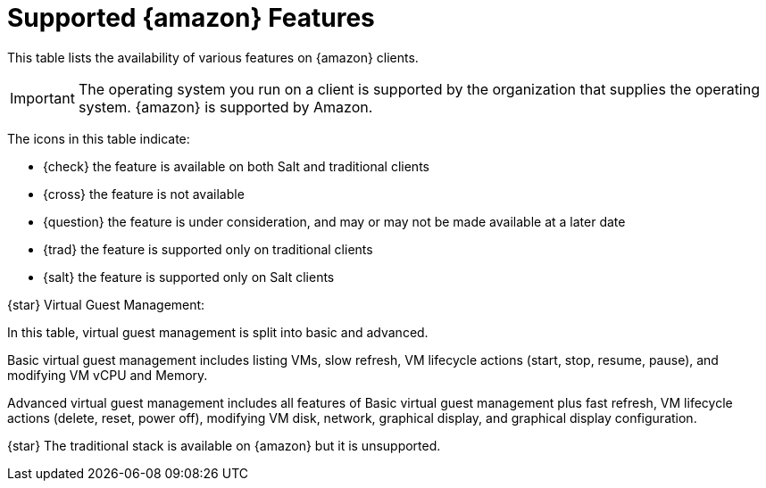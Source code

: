 [[supported-features-amazon]]
= Supported {amazon} Features


This table lists the availability of various features on {amazon} clients.

[IMPORTANT]
====
The operating system you run on a client is supported by the organization that supplies the operating system.
{amazon} is supported by Amazon.
====

The icons in this table indicate:

* {check} the feature is available on both Salt and traditional clients
* {cross} the feature is not available
* {question} the feature is under consideration, and may or may not be made available at a later date
* {trad} the feature is supported only on traditional clients
* {salt} the feature is supported only on Salt clients

ifeval::[{suma-content} == true]
[cols="1,1", options="header"]
.Supported Features on {amazon} Operating Systems
|===

| Feature
| {amazon}{nbsp}2

| Client
| {salt}

| Operating system packages
| {salt}

| Registration
| {salt}

| Install packages
| {salt}

| Apply patches (requires CVE ID)
| {salt}

| Remote commands
| {salt}

| System package states
| {salt}

| System custom states
| {salt}

| Group custom states
| {salt}

| Organization custom states
| {salt}

| System set manager (SSM)
| {salt}

| Product migration
| N/A

| Basic Virtual Guest Management {star}
| {question}

| Advanced Virtual Guest Management {star}
| {question}

| Virtual Guest Installation (Kickstart), as Host OS
| {cross}

| Virtual Guest Installation (image template), as Host OS
| {question}

| System deployment (PXE/Kickstart)
| {question}

| System redeployment (Kickstart)
| {question}

| Contact methods
| {salt}: ZeroMQ, Salt-SSH

| Works with {productname} Proxy
| {salt}

| Action chains
| {salt}

| Staging (pre-download of packages)
| {salt}

| Duplicate package reporting
| {salt}

| CVE auditing (requires CVE ID)
| {salt}

| SCAP auditing
| {salt}

| Package verification
| {cross}

| Package locking
| {cross}

| System locking
| {cross}

| Maintenance Windows
| {check}

| System snapshot
| {cross}

| Configuration file management
| {salt}

| Snapshots and profiles
| {salt}: Profiles supported, Sync not supported

| Power management
| {question}

| Monitoring server
| {cross}

| Monitored clients
| {salt}

| Docker buildhost
| {salt}

| Build Docker image with OS
| {salt}

| Kiwi buildhost
| {salt}

| Build Kiwi image with OS
| {salt}

| Recurring Actions
| {salt}

| AppStreams
| N/A

| Yomi
| N/A

|===
endif::[]

ifeval::[{uyuni-content} == true]
[cols="1,1,1", options="header"]
.Supported Features on {amazon} Operating Systems
|===

| Feature
| {amazon}{nbsp}2
| {amazon}{nbsp}2023

| Client
| {salt}
| {salt}

| Operating system packages
| {salt}
| {salt}

| Registration
| {salt}
| {salt}

| Install packages
| {salt}
| {salt}

| Apply patches (requires CVE ID)
| {salt}
| {salt}

| Remote commands
| {salt}
| {salt}

| System package states
| {salt}
| {salt}

| System custom states
| {salt}
| {salt}

| Group custom states
| {salt}
| {salt}

| Organization custom states
| {salt}
| {salt}

| System set manager (SSM)
| {salt}
| {salt}

| Product migration
| N/A
| N/A

| Basic Virtual Guest Management {star}
| {question}
| {question}

| Advanced Virtual Guest Management {star}
| {question}
| {question}

| Virtual Guest Installation (Kickstart), as Host OS
| {cross}
| {cross}

| Virtual Guest Installation (image template), as Host OS
| {question}
| {question}

| System deployment (PXE/Kickstart)
| {question}
| {question}

| System redeployment (Kickstart)
| {question}
| {question}

| Contact methods
| {salt}: ZeroMQ, Salt-SSH
| {salt}: ZeroMQ, Salt-SSH

| Works with {productname} Proxy
| {salt}
| {salt}

| Action chains
| {salt}
| {salt}

| Staging (pre-download of packages)
| {salt}
| {salt}

| Duplicate package reporting
| {salt}
| {salt}

| CVE auditing (requires CVE ID)
| {salt}
| {salt}

| SCAP auditing
| {salt}
| {salt}

| Package verification
| {cross}
| {cross}

| Package locking
| {cross}
| {cross}

| System locking
| {cross}
| {cross}

| Maintenance Windows
| {check}
| {check}

| System snapshot
| {cross}
| {cross}

| Configuration file management
| {salt}
| {salt}

| Snapshots and profiles
| {salt}: Profiles supported, Sync not supported
| {salt}: Profiles supported, Sync not supported

| Power management
| {question}
| {question}

| Monitoring server
| {cross}
| {cross}

| Monitored clients
| {salt}
| {salt}

| Docker buildhost
| {salt}
| {salt}

| Build Docker image with OS
| {salt}
| {salt}

| Kiwi buildhost
| {salt}
| {salt}

| Build Kiwi image with OS
| {salt}
| {salt}

| Recurring Actions
| {salt}
| {salt}

| AppStreams
| N/A
| N/A

| Yomi
| N/A
| N/A

|===
endif::[]

{star} Virtual Guest Management:

In this table, virtual guest management is split into basic and advanced.

Basic virtual guest management includes listing VMs, slow refresh, VM lifecycle actions (start, stop, resume, pause), and modifying VM vCPU and Memory.

Advanced virtual guest management includes all features of Basic virtual guest management plus fast refresh, VM lifecycle actions (delete, reset, power off), modifying VM disk, network, graphical display, and graphical display configuration.

{star} The traditional stack is available on {amazon} but it is unsupported.
